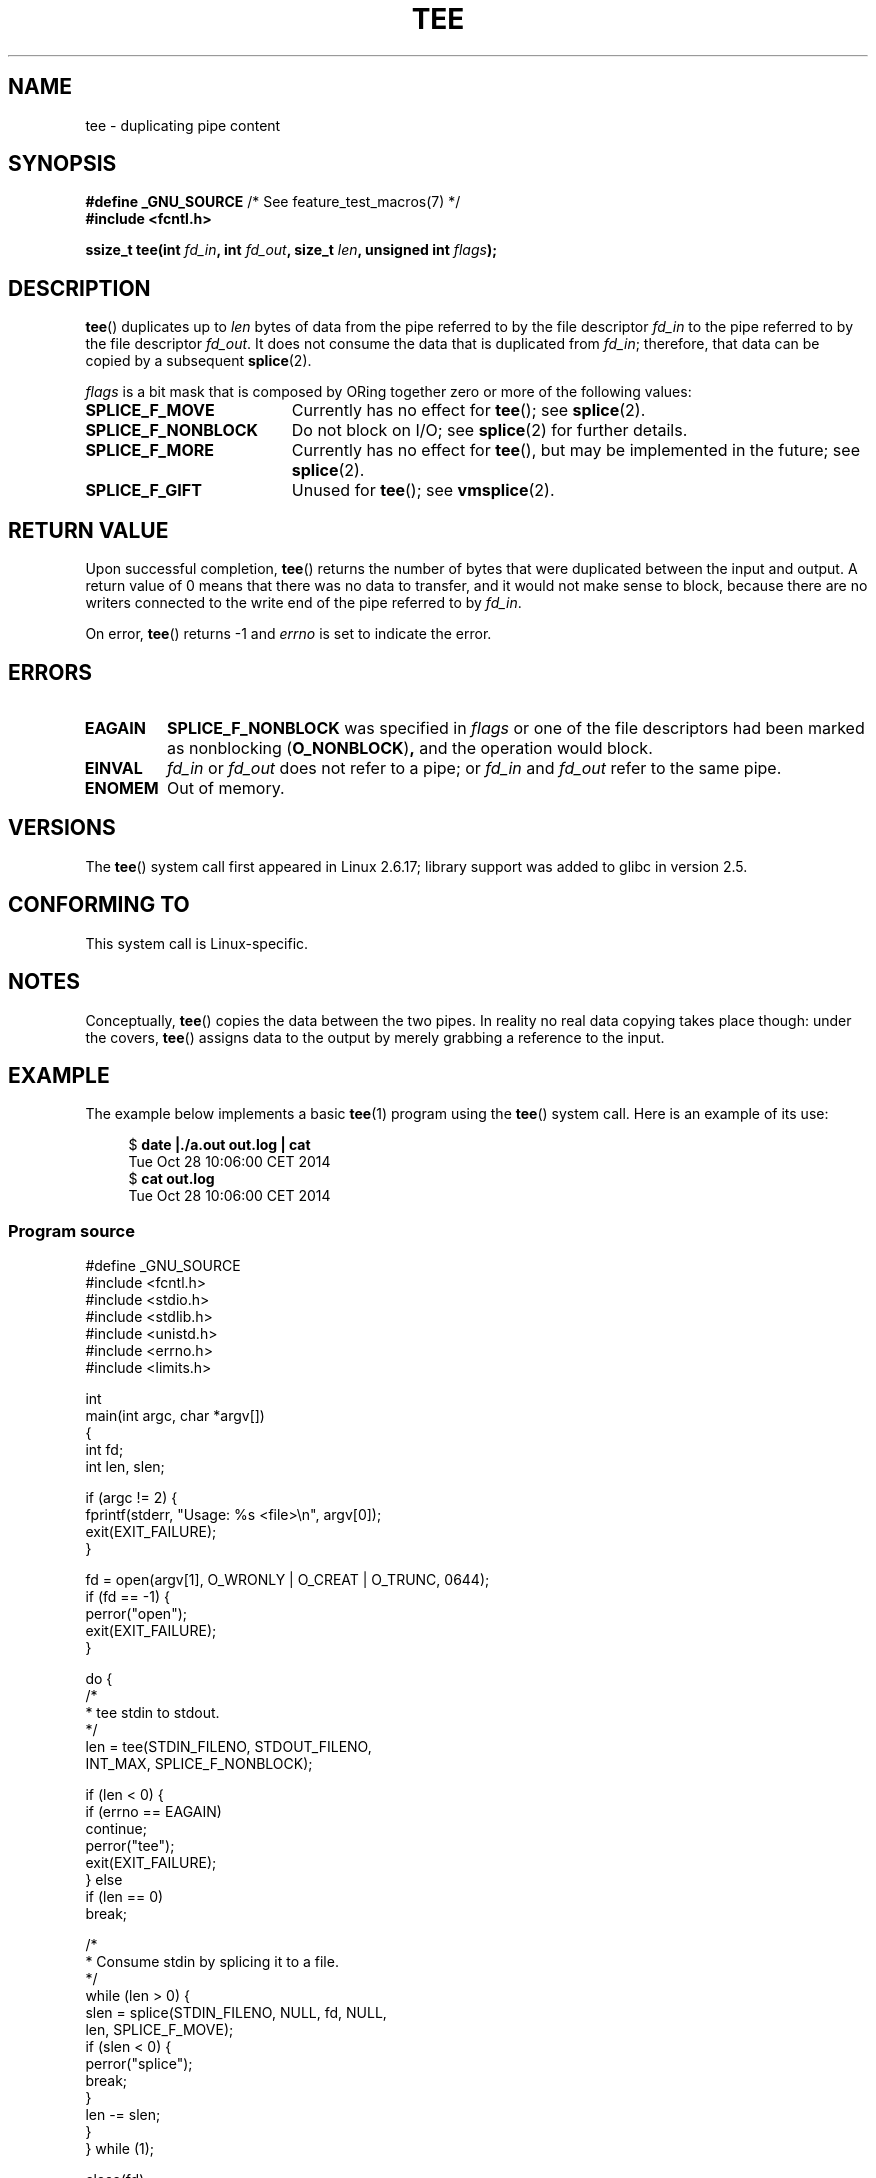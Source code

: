 .\" This manpage is Copyright (C) 2006 Jens Axboe
.\" and Copyright (C) 2006 Michael Kerrisk <mtk.manpages@gmail.com>
.\"
.\" %%%LICENSE_START(VERBATIM)
.\" Permission is granted to make and distribute verbatim copies of this
.\" manual provided the copyright notice and this permission notice are
.\" preserved on all copies.
.\"
.\" Permission is granted to copy and distribute modified versions of this
.\" manual under the conditions for verbatim copying, provided that the
.\" entire resulting derived work is distributed under the terms of a
.\" permission notice identical to this one.
.\"
.\" Since the Linux kernel and libraries are constantly changing, this
.\" manual page may be incorrect or out-of-date.  The author(s) assume no
.\" responsibility for errors or omissions, or for damages resulting from
.\" the use of the information contained herein.  The author(s) may not
.\" have taken the same level of care in the production of this manual,
.\" which is licensed free of charge, as they might when working
.\" professionally.
.\"
.\" Formatted or processed versions of this manual, if unaccompanied by
.\" the source, must acknowledge the copyright and authors of this work.
.\" %%%LICENSE_END
.\"
.TH TEE 2 2019-03-06 "Linux" "Linux Programmer's Manual"
.SH NAME
tee \- duplicating pipe content
.SH SYNOPSIS
.nf
.BR "#define _GNU_SOURCE" "         /* See feature_test_macros(7) */"
.B #include <fcntl.h>
.PP
.BI "ssize_t tee(int " fd_in ", int " fd_out ", size_t " len \
", unsigned int " flags );
.fi
.\" Return type was long before glibc 2.7
.SH DESCRIPTION
.\" Example programs http://brick.kernel.dk/snaps
.\"
.\"
.\" add a "tee(in, out1, out2)" system call that duplicates the pages
.\" (again, incrementing their reference count, not copying the data) from
.\" one pipe to two other pipes.
.BR tee ()
duplicates up to
.I len
bytes of data from the pipe referred to by the file descriptor
.I fd_in
to the pipe referred to by the file descriptor
.IR fd_out .
It does not consume the data that is duplicated from
.IR fd_in ;
therefore, that data can be copied by a subsequent
.BR splice (2).
.PP
.I flags
is a bit mask that is composed by ORing together
zero or more of the following values:
.TP 1.9i
.B SPLICE_F_MOVE
Currently has no effect for
.BR tee ();
see
.BR splice (2).
.TP
.B SPLICE_F_NONBLOCK
Do not block on I/O; see
.BR splice (2)
for further details.
.TP
.B SPLICE_F_MORE
Currently has no effect for
.BR tee (),
but may be implemented in the future; see
.BR splice (2).
.TP
.B SPLICE_F_GIFT
Unused for
.BR tee ();
see
.BR vmsplice (2).
.SH RETURN VALUE
Upon successful completion,
.BR tee ()
returns the number of bytes that were duplicated between the input
and output.
A return value of 0 means that there was no data to transfer,
and it would not make sense to block, because there are no
writers connected to the write end of the pipe referred to by
.IR fd_in .
.PP
On error,
.BR tee ()
returns \-1 and
.I errno
is set to indicate the error.
.SH ERRORS
.TP
.B EAGAIN
.B SPLICE_F_NONBLOCK
was specified in
.IR flags
or one of the file descriptors had been marked as nonblocking
.RB ( O_NONBLOCK ) ,
and the operation would block.
.TP
.B EINVAL
.I fd_in
or
.I fd_out
does not refer to a pipe; or
.I fd_in
and
.I fd_out
refer to the same pipe.
.TP
.B ENOMEM
Out of memory.
.SH VERSIONS
The
.BR tee ()
system call first appeared in Linux 2.6.17;
library support was added to glibc in version 2.5.
.SH CONFORMING TO
This system call is Linux-specific.
.SH NOTES
Conceptually,
.BR tee ()
copies the data between the two pipes.
In reality no real data copying takes place though:
under the covers,
.BR tee ()
assigns data to the output by merely grabbing
a reference to the input.
.SH EXAMPLE
The example below implements a basic
.BR tee (1)
program using the
.BR tee ()
system call.
Here is an example of its use:
.PP
.in +4n
.EX
$ \fBdate |./a.out out.log | cat\fP
Tue Oct 28 10:06:00 CET 2014
$ \fBcat out.log\fP
Tue Oct 28 10:06:00 CET 2014
.EE
.in
.SS Program source
\&
.EX
#define _GNU_SOURCE
#include <fcntl.h>
#include <stdio.h>
#include <stdlib.h>
#include <unistd.h>
#include <errno.h>
#include <limits.h>

int
main(int argc, char *argv[])
{
    int fd;
    int len, slen;

    if (argc != 2) {
        fprintf(stderr, "Usage: %s <file>\en", argv[0]);
        exit(EXIT_FAILURE);
    }

    fd = open(argv[1], O_WRONLY | O_CREAT | O_TRUNC, 0644);
    if (fd == \-1) {
        perror("open");
        exit(EXIT_FAILURE);
    }

    do {
        /*
         * tee stdin to stdout.
         */
        len = tee(STDIN_FILENO, STDOUT_FILENO,
                  INT_MAX, SPLICE_F_NONBLOCK);

        if (len < 0) {
            if (errno == EAGAIN)
                continue;
            perror("tee");
            exit(EXIT_FAILURE);
        } else
            if (len == 0)
                break;

        /*
         * Consume stdin by splicing it to a file.
         */
        while (len > 0) {
            slen = splice(STDIN_FILENO, NULL, fd, NULL,
                          len, SPLICE_F_MOVE);
            if (slen < 0) {
                perror("splice");
                break;
            }
            len \-= slen;
        }
    } while (1);

    close(fd);
    exit(EXIT_SUCCESS);
}
.EE
.SH SEE ALSO
.BR splice (2),
.BR vmsplice (2),
.BR pipe (7)
.SH COLOPHON
This page is part of release 5.03 of the Linux
.I man-pages
project.
A description of the project,
information about reporting bugs,
and the latest version of this page,
can be found at
\%https://www.kernel.org/doc/man\-pages/.
